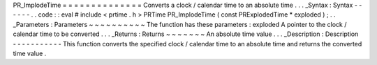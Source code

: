 PR_ImplodeTime
=
=
=
=
=
=
=
=
=
=
=
=
=
=
Converts
a
clock
/
calendar
time
to
an
absolute
time
.
.
.
_Syntax
:
Syntax
-
-
-
-
-
-
.
.
code
:
:
eval
#
include
<
prtime
.
h
>
PRTime
PR_ImplodeTime
(
const
PRExplodedTime
*
exploded
)
;
.
.
_Parameters
:
Parameters
~
~
~
~
~
~
~
~
~
~
The
function
has
these
parameters
:
exploded
A
pointer
to
the
clock
/
calendar
time
to
be
converted
.
.
.
_Returns
:
Returns
~
~
~
~
~
~
~
An
absolute
time
value
.
.
.
_Description
:
Description
-
-
-
-
-
-
-
-
-
-
-
This
function
converts
the
specified
clock
/
calendar
time
to
an
absolute
time
and
returns
the
converted
time
value
.

